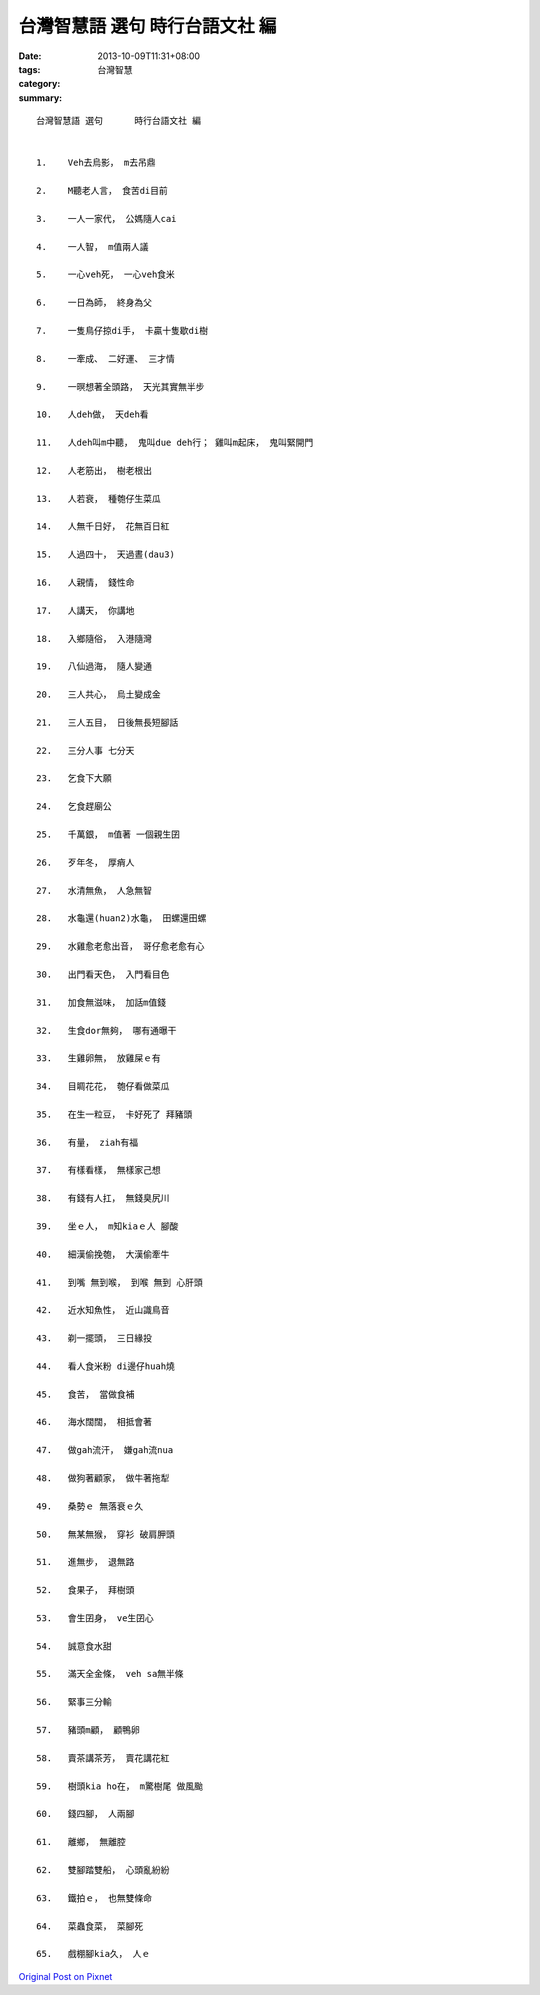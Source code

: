 台灣智慧語 選句      時行台語文社 編
##################################################

:date: 2013-10-09T11:31+08:00
:tags: 
:category: 台灣智慧
:summary: 


:: 

  台灣智慧語 選句      時行台語文社 編


  1.	Veh去烏影， m去吊鼎

  2.	M聽老人言， 食苦di目前

  3.	一人一家代， 公媽隨人cai

  4.	一人智， m值兩人議

  5.	一心veh死， 一心veh食米

  6.	一日為師， 終身為父

  7.	一隻鳥仔掠di手， 卡贏十隻歇di樹

  8.	一牽成、 二好運、 三才情

  9.	一暝想著全頭路， 天光其實無半步

  10.	人deh做， 天deh看

  11.	人deh叫m中聽， 鬼叫due deh行； 雞叫m起床， 鬼叫緊開門

  12.	人老筋出， 樹老根出

  13.	人若衰， 種匏仔生菜瓜

  14.	人無千日好， 花無百日紅

  15.	人過四十， 天過晝(dau3)

  16.	人親情， 錢性命

  17.	人講天， 你講地

  18.	入鄉隨俗， 入港隨灣

  19.	八仙過海， 隨人變通

  20.	三人共心， 烏土變成金

  21.	三人五目， 日後無長短腳話

  22.	三分人事 七分天

  23.	乞食下大願

  24.	乞食趕廟公

  25.	千萬銀， m值著 一個親生囝

  26.	歹年冬， 厚痟人

  27.	水清無魚， 人急無智

  28.	水龜還(huan2)水龜， 田螺還田螺

  29.	水雞愈老愈出音， 哥仔愈老愈有心

  30.	出門看天色， 入門看目色

  31.	加食無滋味， 加話m值錢

  32.	生食dor無夠， 哪有通曝干

  33.	生雞卵無， 放雞屎ｅ有

  34.	目睭花花， 匏仔看做菜瓜

  35.	在生一粒豆， 卡好死了 拜豬頭

  36.	有量， ziah有福

  37.	有樣看樣， 無樣家己想

  38.	有錢有人扛， 無錢臭尻川

  39.	坐ｅ人， m知kiaｅ人 腳酸

  40.	細漢偷挽匏， 大漢偷牽牛

  41.	到嘴 無到喉， 到喉 無到 心肝頭

  42.	近水知魚性， 近山識鳥音

  43.	剃一擺頭， 三日緣投

  44.	看人食米粉 di邊仔huah燒

  45.	食苦， 當做食補

  46.	海水闊闊， 相抵會著

  47.	做gah流汗， 嫌gah流nua

  48.	做狗著顧家， 做牛著拖犁

  49.	桑勢ｅ 無落衰ｅ久

  50.	無某無猴， 穿衫 破肩胛頭

  51.	進無步， 退無路

  52.	食果子， 拜樹頭

  53.	會生囝身， ve生囝心

  54.	誠意食水甜

  55.	滿天全金條， veh sa無半條

  56.	緊事三分輸

  57.	豬頭m顧， 顧鴨卵

  58.	賣茶講茶芳， 賣花講花紅

  59.	樹頭kia ho在， m驚樹尾 做風颱

  60.	錢四腳， 人兩腳

  61.	離鄉， 無離腔

  62.	雙腳踏雙船， 心頭亂紛紛

  63.	鐵拍ｅ， 也無雙條命

  64.	菜蟲食菜， 菜腳死

  65.	戲棚腳kia久， 人ｅ






`Original Post on Pixnet <http://daiqi007.pixnet.net/blog/post/41290889>`_